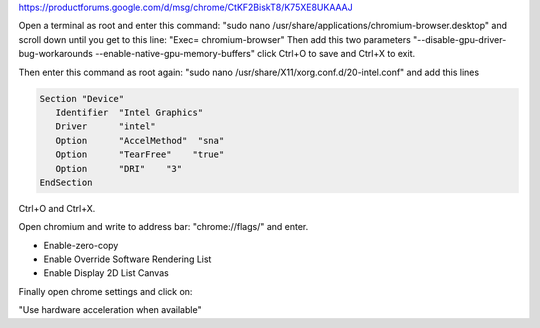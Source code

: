 https://productforums.google.com/d/msg/chrome/CtKF2BiskT8/K75XE8UKAAAJ

Open a terminal as root and enter this command: "sudo nano /usr/share/applications/chromium-browser.desktop" 
and scroll down until you get to this line: "Exec= chromium-browser" Then add this two parameters
"--disable-gpu-driver-bug-workarounds --enable-native-gpu-memory-buffers" click Ctrl+O to save and Ctrl+X to exit.

Then enter this command as root again: "sudo nano /usr/share/X11/xorg.conf.d/20-intel.conf" and add this lines

.. code-block::

    Section "Device"
       Identifier  "Intel Graphics"
       Driver      "intel"
       Option      "AccelMethod"  "sna"
       Option      "TearFree"    "true"
       Option      "DRI"    "3"
    EndSection

Ctrl+O and Ctrl+X.

Open chromium and write to address bar: "chrome://flags/" and enter.

- Enable-zero-copy
- Enable Override Software Rendering List
- Enable Display 2D List Canvas

Finally open chrome settings and click on:

"Use hardware acceleration when available"
